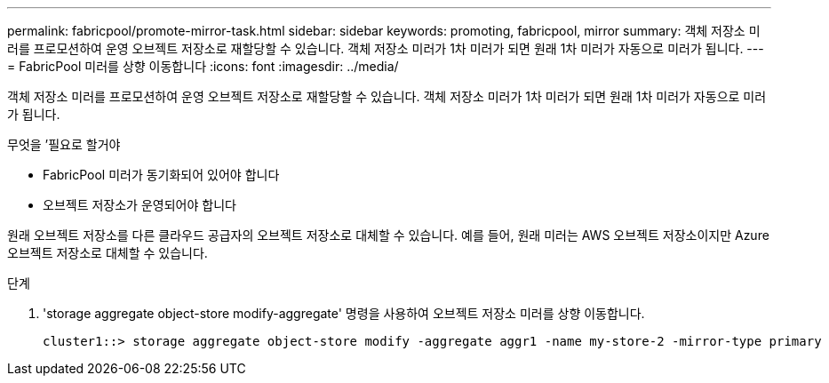 ---
permalink: fabricpool/promote-mirror-task.html 
sidebar: sidebar 
keywords: promoting, fabricpool, mirror 
summary: 객체 저장소 미러를 프로모션하여 운영 오브젝트 저장소로 재할당할 수 있습니다. 객체 저장소 미러가 1차 미러가 되면 원래 1차 미러가 자동으로 미러가 됩니다. 
---
= FabricPool 미러를 상향 이동합니다
:icons: font
:imagesdir: ../media/


[role="lead"]
객체 저장소 미러를 프로모션하여 운영 오브젝트 저장소로 재할당할 수 있습니다. 객체 저장소 미러가 1차 미러가 되면 원래 1차 미러가 자동으로 미러가 됩니다.

.무엇을 &#8217;필요로 할거야
* FabricPool 미러가 동기화되어 있어야 합니다
* 오브젝트 저장소가 운영되어야 합니다


원래 오브젝트 저장소를 다른 클라우드 공급자의 오브젝트 저장소로 대체할 수 있습니다. 예를 들어, 원래 미러는 AWS 오브젝트 저장소이지만 Azure 오브젝트 저장소로 대체할 수 있습니다.

.단계
. 'storage aggregate object-store modify-aggregate' 명령을 사용하여 오브젝트 저장소 미러를 상향 이동합니다.
+
[listing]
----
cluster1::> storage aggregate object-store modify -aggregate aggr1 -name my-store-2 -mirror-type primary
----

